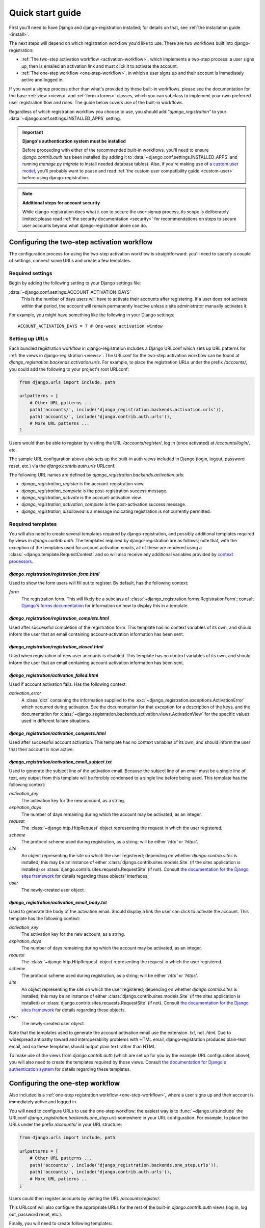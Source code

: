 .. _quickstart:

Quick start guide
=================

First you'll need to have Django and django-registration
installed; for details on that, see :ref:`the installation guide
<install>`.

The next steps will depend on which registration workflow you'd like
to use. There are two workflows built into django-registration:

* :ref:`The two-step activation workflow <activation-workflow>`, which
  implements a two-step process: a user signs up, then is emailed an
  activation link and must click it to activate the account.

* :ref:`The one-step workflow <one-step-workflow>`, in which a user
  signs up and their account is immediately active and logged in.

If you want a signup process other than what's provided by these
built-in workflows, please see the documentation for the base
:ref:`view <views>` and :ref:`form <forms>` classes, which you can
subclass to implement your own preferred user registration flow and
rules. The guide below covers use of the built-in workflows.

Regardless of which registration workflow you choose to use, you
should add `"django_registration"` to your
:data:`~django.conf.settings.INSTALLED_APPS` setting.

.. important:: **Django's authentication system must be installed**

   Before proceeding with either of the recommended built-in
   workflows, you'll need to ensure `django.contrib.auth` has been
   installed (by adding it to
   :data:`~django.conf.settings.INSTALLED_APPS` and running `manage.py
   migrate` to install needed database tables). Also, if you're making
   use of `a custom user model
   <https://docs.djangoproject.com/en/stable/topics/auth/customizing/#substituting-a-custom-user-model>`_,
   you'll probably want to pause and read :ref:`the custom user
   compatibility guide <custom-user>` before using
   django-registration.

.. note:: **Additional steps for account security**

   While django-registration does what it can to secure the user
   signup process, its scope is deliberately limited; please read
   :ref:`the security documentation <security>` for recommendations on
   steps to secure user accounts beyond what django-registration alone
   can do.


Configuring the two-step activation workflow
--------------------------------------------

The configuration process for using the two-step activation workflow
is straightforward: you'll need to specify a couple of settings,
connect some URLs and create a few templates.


Required settings
~~~~~~~~~~~~~~~~~

Begin by adding the following setting to your Django settings file:

:data:`~django.conf.settings.ACCOUNT_ACTIVATION_DAYS`
    This is the number of days users will have to activate their
    accounts after registering. If a user does not activate within
    that period, the account will remain permanently inactive unless a
    site administrator manually activates it.

For example, you might have something like the following in your
Django settings::

    ACCOUNT_ACTIVATION_DAYS = 7 # One-week activation window


Setting up URLs
~~~~~~~~~~~~~~~

Each bundled registration workflow in django-registration includes a
Django URLconf which sets up URL patterns for :ref:`the views in
django-registration <views>`. The URLconf for the two-step activation
workflow can be found at
`django_registration.backends.activation.urls`. For example, to place
the registration URLs under the prefix `/accounts/`, you could add the
following to your project's root URLconf:

.. code-block:: python

   from django.urls import include, path

   urlpatterns = [
       # Other URL patterns ...
       path('accounts/', include('django_registration.backends.activation.urls')),
       path('accounts/', include('django.contrib.auth.urls')),
       # More URL patterns ...
   ]

Users would then be able to register by visiting the URL
`/accounts/register/`, log in (once activated) at
`/accounts/login/`, etc.

The sample URL configuration above also sets up the built-in auth
views included in Django (login, logout, password reset, etc.) via the
`django.contrib.auth.urls` URLconf.

The following URL names are defined by
`django_registration.backends.activation.urls`:

* `django_registration_register` is the account-registration view.

* `django_registration_complete` is the post-registration success
  message.

* `django_registration_activate` is the account-activation view.

* `django_registration_activation_complete` is the post-activation
  success message.

* `django_registration_disallowed` is a message indicating registration is
  not currently permitted.


.. _default-templates:

Required templates
~~~~~~~~~~~~~~~~~~

You will also need to create several templates required by
django-registration, and possibly additional templates required by
views in `django.contrib.auth`. The templates required by
django-registration are as follows; note that, with the exception of
the templates used for account activation emails, all of these are
rendered using a :class:`~django.template.RequestContext` and so will
also receive any additional variables provided by `context processors
<https://docs.djangoproject.com/en/stable/ref/templates/api/#id1>`_.


.. _default-form-template:

`django_registration/registration_form.html`
````````````````````````````````````````````

Used to show the form users will fill out to register. By default, has
the following context:

`form`
    The registration form. This will likely be a subclass of
    :class:`~django_registration.forms.RegistrationForm`; consult
    `Django's forms documentation
    <https://docs.djangoproject.com/en/stable/topics/forms/>`_ for
    information on how to display this in a template.


`django_registration/registration_complete.html`
````````````````````````````````````````````````

Used after successful completion of the registration form. This
template has no context variables of its own, and should inform the
user that an email containing account-activation information has been
sent.


`django_registration/registration_closed.html`
``````````````````````````````````````````````````

Used when registration of new user accounts is disabled. This template
has no context variables of its own, and should inform the user that
an email containing account-activation information has been sent.


`django_registration/activation_failed.html`
````````````````````````````````````````````

Used if account activation fails. Has the following context:

`activation_error`
    A :class:`dict` containing the information supplied to the
    :exc:`~django_registration.exceptions.ActivationError` which
    occurred during activation. See the documentation for that
    exception for a description of the keys, and the documentation for
    :class:`~django_registration.backends.activation.views.ActivationView`
    for the specific values used in different failure situations.


`django_registration/activation_complete.html`
``````````````````````````````````````````````

Used after successful account activation. This template has no context
variables of its own, and should inform the user that their account is
now active.


`django_registration/activation_email_subject.txt`
``````````````````````````````````````````````````

Used to generate the subject line of the activation email. Because the
subject line of an email must be a single line of text, any output
from this template will be forcibly condensed to a single line before
being used. This template has the following context:

`activation_key`
    The activation key for the new account, as a string.

`expiration_days`
    The number of days remaining during which the account may be
    activated, as an integer.

`request`
    The :class:`~django.http.HttpRequest` object representing the
    request in which the user registered.

`scheme`
    The protocol scheme used during registration, as a string; will be
    either `'http'` or `'https'`.

`site`
    An object representing the site on which the user registered;
    depending on whether `django.contrib.sites` is installed, this may
    be an instance of either :class:`django.contrib.sites.models.Site`
    (if the sites application is installed) or
    :class:`django.contrib.sites.requests.RequestSite` (if
    not). Consult `the documentation for the Django sites framework
    <https://docs.djangoproject.com/en/stable/ref/contrib/sites/>`_
    for details regarding these objects' interfaces.

`user`
    The newly-created user object.


`django_registration/activation_email_body.txt`
```````````````````````````````````````````````

Used to generate the body of the activation email. Should display a
link the user can click to activate the account. This template has the
following context:

`activation_key`
    The activation key for the new account, as a string.

`expiration_days`
    The number of days remaining during which the account may be
    activated, as an integer.

`request`
    The :class:`~django.http.HttpRequest` object representing the
    request in which the user registered.

`scheme`
    The protocol scheme used during registration, as a string; will be
    either `'http'` or `'https'`.

`site`
    An object representing the site on which the user registered;
    depending on whether `django.contrib.sites` is installed, this may
    be an instance of either :class:`django.contrib.sites.models.Site`
    (if the sites application is installed) or
    :class:`django.contrib.sites.requests.RequestSite` (if
    not). Consult `the documentation for the Django sites framework
    <https://docs.djangoproject.com/en/stable/ref/contrib/sites/>`_
    for details regarding these objects.

`user`
    The newly-created user object.

Note that the templates used to generate the account activation email
use the extension `.txt`, not `.html`. Due to widespread antipathy
toward and interoperability problems with HTML email,
django-registration produces plain-text email, and so these templates
should output plain text rather than HTML.

To make use of the views from `django.contrib.auth` (which are set up
for you by the example URL configuration above), you will also need to
create the templates required by those views. Consult `the
documentation for Django's authentication system
<https://docs.djangoproject.com/en/stable/topics/auth/>`_ for details
regarding these templates.


Configuring the one-step workflow
--------------------------------------------

Also included is a :ref:`one-step registration workflow
<one-step-workflow>`, where a user signs up and their account is
immediately active and logged in.

You will need to configure URLs to use the one-step workflow; the
easiest way is to :func:`~django.urls.include` the URLconf
`django_registration.backends.one_step.urls` somewhere in your URL
configuration. For example, to place the URLs under the prefix
`/accounts/` in your URL structure:

.. code-block:: python

   from django.urls import include, path

   urlpatterns = [
       # Other URL patterns ...
       path('accounts/', include('django_registration.backends.one_step.urls')),
       path('accounts/', include('django.contrib.auth.urls')),
       # More URL patterns ...
   ]

Users could then register accounts by visiting the URL
`/accounts/register/`.

This URLconf will also configure the appropriate URLs for the rest of
the built-in `django.contrib.auth` views (log in, log out, password
reset, etc.).

Finally, you will need to create following templates:

* `django_registration/registration_form.html`
* `django_registration/registration_closed.html`

See :ref:`the documentation above <default-form-template>` for details
of these templates.

To make use of the views from `django.contrib.auth` (which are set up
for you by the example URL configuration above), you will also need to
create the templates required by those views. Consult `the
documentation for Django's authentication system
<https://docs.djangoproject.com/en/stable/topics/auth/>`_ for details
regarding these templates.
